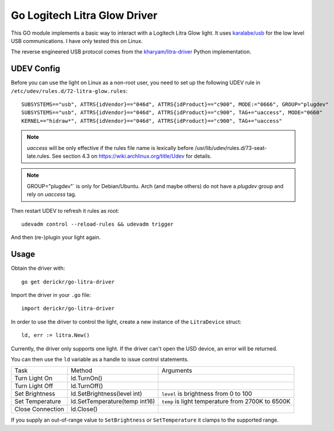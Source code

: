 Go Logitech Litra Glow Driver
=============================

This GO module implements a basic way to interact with a Logitech Litra Glow
light. It uses `karalabe/usb <https://github.com/karalabe/usb>`_ for the low
level USB communications. I have only tested this on Linux.

The reverse engineered USB protocol comes from the `kharyam/litra-driver
<https://github.com/kharyam/litra-driver>`_ Python implementation.

UDEV Config
-----------

Before you can use the light on Linux as a non-root user, you need to set up
the following UDEV rule in ``/etc/udev/rules.d/72-litra-glow.rules``::

	SUBSYSTEMS=="usb", ATTRS{idVendor}=="046d", ATTRS{idProduct}=="c900", MODE:="0666", GROUP="plugdev"
	SUBSYSTEMS=="usb", ATTRS{idVendor}=="046d", ATTRS{idProduct}=="c900", TAG+="uaccess", MODE="0660"
	KERNEL=="hidraw*", ATTRS{idVendor}=="046d", ATTRS{idProduct}=="c900", TAG+="uaccess"

.. NOTE::
   `uaccess` will be only effective if the rules file name is lexically before /usr/lib/udev/rules.d/73-seat-late.rules. 
   See section 4.3 on https://wiki.archlinux.org/title/Udev for details.

.. NOTE::
   GROUP="plugdev"` is only for Debian/Ubuntu. Arch (and maybe others) do not have a `plugdev` group and rely on `uaccess` tag.

Then restart UDEV to refresh it rules as root::

	udevadm control --reload-rules && udevadm trigger

And then (re-)plugin your light again.

Usage
-----

Obtain the driver with::

	go get derickr/go-litra-driver

Import the driver in your ``.go`` file::

	import derickr/go-litra-driver

In order to use the driver to control the light, create a new instance of the
``LitraDevice`` struct::

	ld, err := litra.New()

Currently, the driver only supports one light. If the driver can't open the
USD device, an error will be returned.

You can then use the ``ld`` variable as a handle to issue control statements.

================  =============================  =====================================
Task              Method                         Arguments
----------------  -----------------------------  -------------------------------------
Turn Light On     ld.TurnOn()
Turn Light Off    ld.TurnOff()
Set Brightness    ld.SetBrightness(level int)    ``level`` is brightness from 0 to 100
Set Temperature   ld.SetTemperature(temp int16)  ``temp`` is light temperature
                                                 from 2700K to 6500K
Close Connection  ld.Close()
================  =============================  =====================================

If you supply an out-of-range value to ``SetBrightness`` or ``SetTemperature``
it clamps to the supported range.
